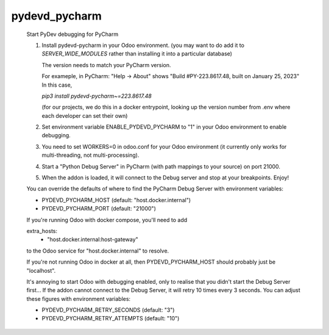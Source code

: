 pydevd_pycharm
==============

    Start PyDev debugging for PyCharm

    1. Install pydevd-pycharm in your Odoo environment.
       (you may want to do add it to `SERVER_WIDE_MODULES`
       rather than installing it into a particular database)

       The version needs to match your PyCharm version.

       For exameple, in PyCharm:
       "Help -> About" shows
       "Build #PY-223.8617.48, built on January 25, 2023"
       In this case,

       `pip3 install pydevd-pycharm~=223.8617.48`

       (for our projects, we do this in a docker entrypoint,
       looking up the version number from .env where each
       developer can set their own)

    2. Set environment variable ENABLE_PYDEVD_PYCHARM to "1" in
       your Odoo environment to enable debugging.

    3. You need to set WORKERS=0 in odoo.conf for
       your Odoo environment (it currently only works for
       multi-threading, not multi-processing).

    4. Start a "Python Debug Server" in PyCharm (with
       path mappings to your source) on port 21000.

    5. When the addon is loaded, it will connect to the
       Debug server and stop at your breakpoints. Enjoy!

    You can override the defaults of where to find the
    PyCharm Debug Server with environment variables:

    * PYDEVD_PYCHARM_HOST (default: "host.docker.internal")
    * PYDEVD_PYCHARM_PORT (default: "21000")

    If you're running Odoo with docker compose, you'll need
    to add

    extra_hosts:
      - "host.docker.internal:host-gateway"

    to the Odoo service for "host.docker.internal" to resolve.

    If you're not running Odoo in docker at all, then
    PYDEVD_PYCHARM_HOST should probably just be "localhost".

    It's annoying to start Odoo with debugging enabled, only to
    realise that you didn't start the Debug Server first...
    If the addon cannot connect to the Debug Server, it will
    retry 10 times every 3 seconds.
    You can adjust these figures with environment variables:

    * PYDEVD_PYCHARM_RETRY_SECONDS (default: "3")
    * PYDEVD_PYCHARM_RETRY_ATTEMPTS (default: "10")
